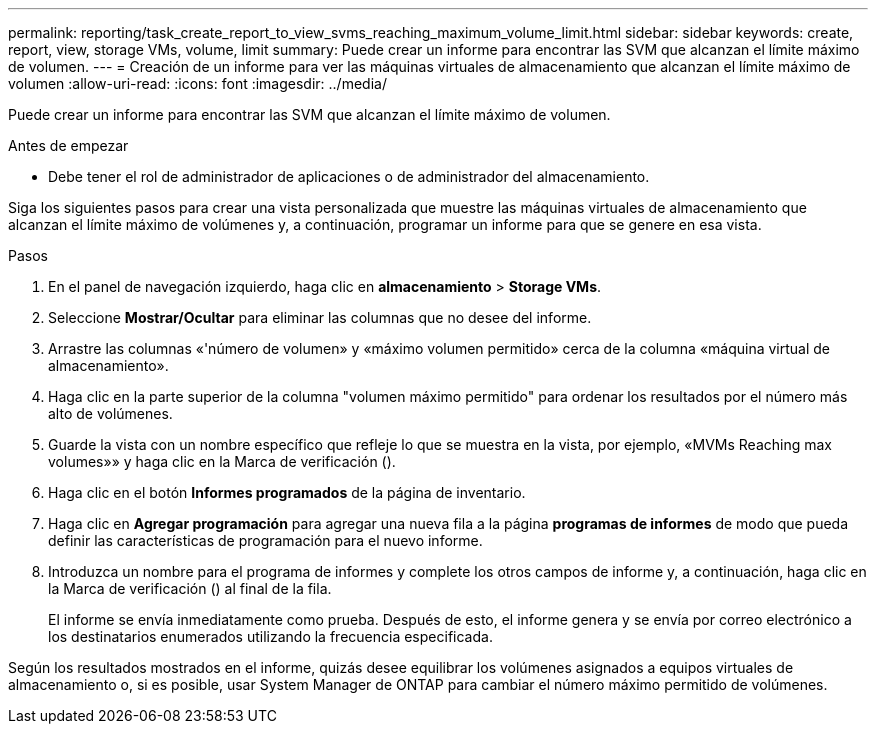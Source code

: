 ---
permalink: reporting/task_create_report_to_view_svms_reaching_maximum_volume_limit.html 
sidebar: sidebar 
keywords: create, report, view, storage VMs, volume, limit 
summary: Puede crear un informe para encontrar las SVM que alcanzan el límite máximo de volumen. 
---
= Creación de un informe para ver las máquinas virtuales de almacenamiento que alcanzan el límite máximo de volumen
:allow-uri-read: 
:icons: font
:imagesdir: ../media/


[role="lead"]
Puede crear un informe para encontrar las SVM que alcanzan el límite máximo de volumen.

.Antes de empezar
* Debe tener el rol de administrador de aplicaciones o de administrador del almacenamiento.


Siga los siguientes pasos para crear una vista personalizada que muestre las máquinas virtuales de almacenamiento que alcanzan el límite máximo de volúmenes y, a continuación, programar un informe para que se genere en esa vista.

.Pasos
. En el panel de navegación izquierdo, haga clic en *almacenamiento* > *Storage VMs*.
. Seleccione *Mostrar/Ocultar* para eliminar las columnas que no desee del informe.
. Arrastre las columnas «'número de volumen» y «máximo volumen permitido» cerca de la columna «máquina virtual de almacenamiento».
. Haga clic en la parte superior de la columna "volumen máximo permitido" para ordenar los resultados por el número más alto de volúmenes.
. Guarde la vista con un nombre específico que refleje lo que se muestra en la vista, por ejemplo, «MVMs Reaching max volumes»» y haga clic en la Marca de verificación (image:../media/blue_check.gif[""]).
. Haga clic en el botón *Informes programados* de la página de inventario.
. Haga clic en *Agregar programación* para agregar una nueva fila a la página *programas de informes* de modo que pueda definir las características de programación para el nuevo informe.
. Introduzca un nombre para el programa de informes y complete los otros campos de informe y, a continuación, haga clic en la Marca de verificación (image:../media/blue_check.gif[""]) al final de la fila.
+
El informe se envía inmediatamente como prueba. Después de esto, el informe genera y se envía por correo electrónico a los destinatarios enumerados utilizando la frecuencia especificada.



Según los resultados mostrados en el informe, quizás desee equilibrar los volúmenes asignados a equipos virtuales de almacenamiento o, si es posible, usar System Manager de ONTAP para cambiar el número máximo permitido de volúmenes.
